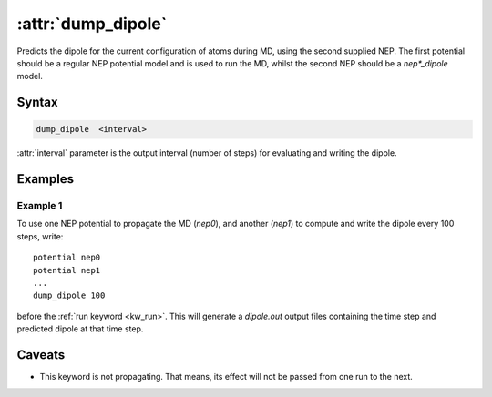 .. _kw_dump_dipole:
.. index::
   single: dump_dipole (keyword in run.in)

:attr:`dump_dipole`
===================

Predicts the dipole for the current configuration of atoms during MD, using the second supplied NEP.
The first potential should be a regular NEP potential model and is used to run the MD, whilst the second NEP should be a `nep*_dipole` model.

Syntax
------

.. code::

   dump_dipole  <interval>

:attr:`interval` parameter is the output interval (number of steps) for evaluating and writing the dipole.

Examples
--------

Example 1
^^^^^^^^^
To use one NEP potential to propagate the MD (`nep0`), and another (`nep1`) to compute and write the dipole every 100 steps, write::

  potential nep0
  potential nep1  
  ...
  dump_dipole 100

before the :ref:`run keyword <kw_run>`. This will generate a `dipole.out` output files containing the time step and predicted dipole at that time step.


Caveats
-------
* This keyword is not propagating.
  That means, its effect will not be passed from one run to the next.

